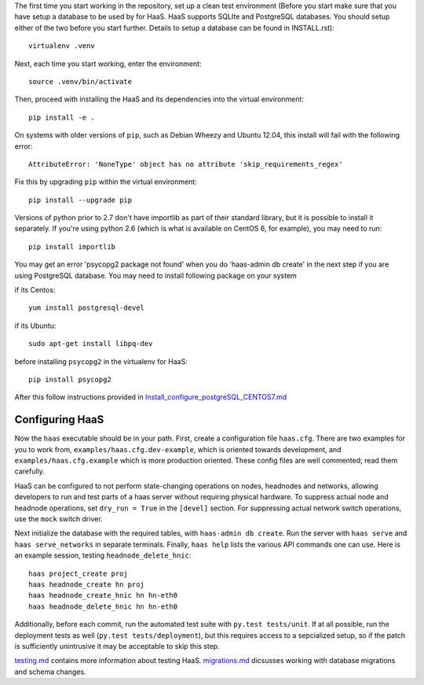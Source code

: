 The first time you start working in the repository, set up a clean test
environment (Before you start make sure that you have setup a database
to be used by for HaaS. HaaS supports SQLIte and PostgreSQL databases.
You should setup either of the two before you start further. Details to
setup a database can be found in INSTALL.rst)::

  virtualenv .venv

Next, each time you start working, enter the environment::

  source .venv/bin/activate

Then, proceed with installing the HaaS and its dependencies into the virtual
environment::

  pip install -e .

On systems with older versions of ``pip``, such as Debian Wheezy and Ubuntu
12.04, this install will fail with the following error::

  AttributeError: 'NoneType' object has no attribute 'skip_requirements_regex'

Fix this by upgrading ``pip`` within the virtual environment::

  pip install --upgrade pip

Versions of python prior to 2.7 don't have importlib as part of their
standard library, but it is possible to install it separately. If you're
using python 2.6 (which is what is available on CentOS 6, for example),
you may need to run::

  pip install importlib

You may get an error 'psycopg2 package not found' when you do 'haas-admin db create'
in the next step if you are using PostgreSQL database. You may need to install
following package on your system 

if its Centos::  

  yum install postgresql-devel

if its Ubuntu::
  
  sudo apt-get install libpq-dev

before installing ``psycopg2`` in the virtualenv for HaaS::

  pip install psycopg2

After this follow instructions provided in
`Install_configure_postgreSQL_CENTOS7.md <../Install_configure_postgreSQL_CENTOS7.md>`_

Configuring HaaS
================

Now the ``haas`` executable should be in your path.  First, create a
configuration file ``haas.cfg``. There are two examples for you to work from,
``examples/haas.cfg.dev-example``, which is oriented towards development, and
``examples/haas.cfg.example`` which is more production oriented.  These config
files are well commented; read them carefully.

HaaS can be configured to not perform state-changing operations on nodes,
headnodes and networks, allowing developers to run and test parts of a haas
server without requiring physical hardware. To suppress actual node and headnode
operations, set ``dry_run = True`` in the ``[devel]`` section. For suppressing
actual network switch operations, use the ``mock`` switch driver.

Next initialize the database with the required tables, with ``haas-admin db create``.
Run the server with ``haas serve`` and ``haas serve_networks`` in separate
terminals.  Finally, ``haas help`` lists the various API commands one can use.
Here is an example session, testing ``headnode_delete_hnic``::

  haas project_create proj
  haas headnode_create hn proj
  haas headnode_create_hnic hn hn-eth0
  haas headnode_delete_hnic hn hn-eth0

Additionally, before each commit, run the automated test suite with ``py.test
tests/unit``. If at all possible, run the deployment tests as well (``py.test
tests/deployment``), but this requires access to a sepcialized setup, so if the
patch is sufficiently unintrusive it may be acceptable to skip this step.

`testing.md <../../docs/testing.md>`_ contains more information about testing HaaS.
`migrations.md <../../docs/migrations.md>`_ dicsusses working with database migrations
and schema changes.


